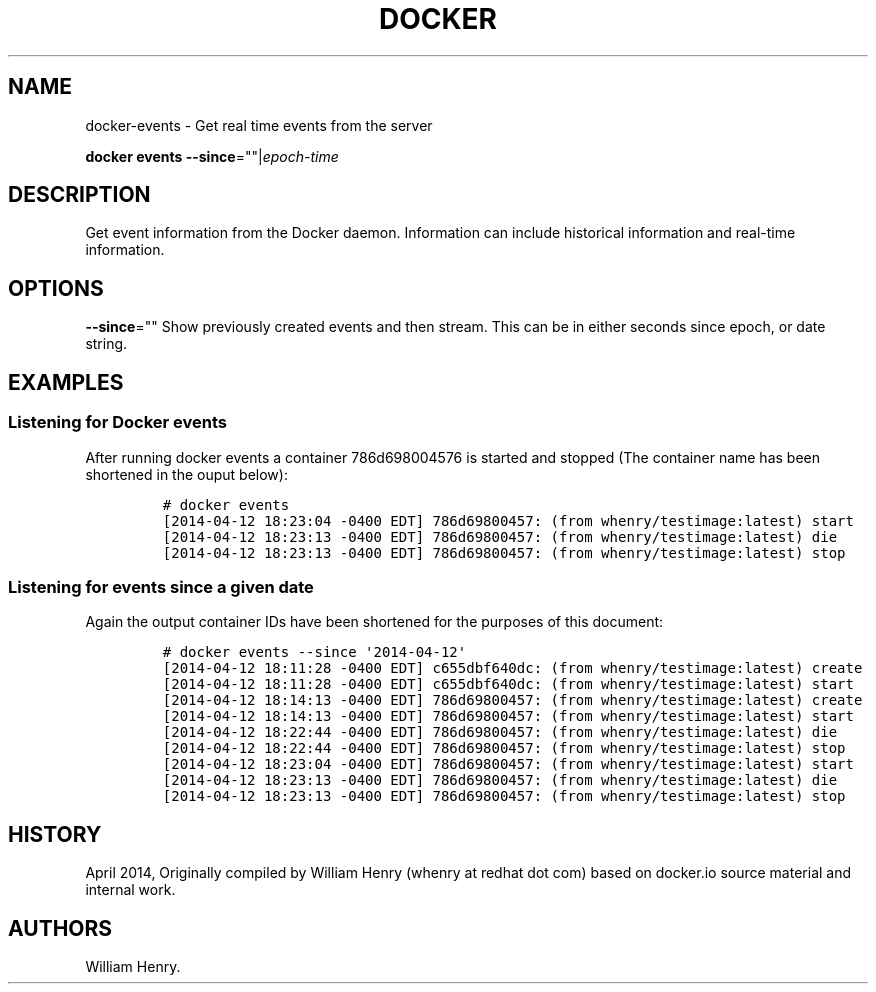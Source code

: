 .TH "DOCKER" "1" "APRIL 2014" "Docker User Manuals" ""
.SH NAME
.PP
docker\-events \- Get real time events from the server
.PP
\f[B]docker events\f[] \f[B]\-\-since\f[]=""|\f[I]epoch\-time\f[]
.SH DESCRIPTION
.PP
Get event information from the Docker daemon.
Information can include historical information and real\-time
information.
.SH OPTIONS
.PP
\f[B]\-\-since\f[]="" Show previously created events and then stream.
This can be in either seconds since epoch, or date string.
.SH EXAMPLES
.SS Listening for Docker events
.PP
After running docker events a container 786d698004576 is started and
stopped (The container name has been shortened in the ouput below):
.IP
.nf
\f[C]
#\ docker\ events
[2014\-04\-12\ 18:23:04\ \-0400\ EDT]\ 786d69800457:\ (from\ whenry/testimage:latest)\ start
[2014\-04\-12\ 18:23:13\ \-0400\ EDT]\ 786d69800457:\ (from\ whenry/testimage:latest)\ die
[2014\-04\-12\ 18:23:13\ \-0400\ EDT]\ 786d69800457:\ (from\ whenry/testimage:latest)\ stop
\f[]
.fi
.SS Listening for events since a given date
.PP
Again the output container IDs have been shortened for the purposes of
this document:
.IP
.nf
\f[C]
#\ docker\ events\ \-\-since\ \[aq]2014\-04\-12\[aq]
[2014\-04\-12\ 18:11:28\ \-0400\ EDT]\ c655dbf640dc:\ (from\ whenry/testimage:latest)\ create
[2014\-04\-12\ 18:11:28\ \-0400\ EDT]\ c655dbf640dc:\ (from\ whenry/testimage:latest)\ start
[2014\-04\-12\ 18:14:13\ \-0400\ EDT]\ 786d69800457:\ (from\ whenry/testimage:latest)\ create
[2014\-04\-12\ 18:14:13\ \-0400\ EDT]\ 786d69800457:\ (from\ whenry/testimage:latest)\ start
[2014\-04\-12\ 18:22:44\ \-0400\ EDT]\ 786d69800457:\ (from\ whenry/testimage:latest)\ die
[2014\-04\-12\ 18:22:44\ \-0400\ EDT]\ 786d69800457:\ (from\ whenry/testimage:latest)\ stop
[2014\-04\-12\ 18:23:04\ \-0400\ EDT]\ 786d69800457:\ (from\ whenry/testimage:latest)\ start
[2014\-04\-12\ 18:23:13\ \-0400\ EDT]\ 786d69800457:\ (from\ whenry/testimage:latest)\ die
[2014\-04\-12\ 18:23:13\ \-0400\ EDT]\ 786d69800457:\ (from\ whenry/testimage:latest)\ stop
\f[]
.fi
.SH HISTORY
.PP
April 2014, Originally compiled by William Henry (whenry at redhat dot
com) based on docker.io source material and internal work.
.SH AUTHORS
William Henry.
